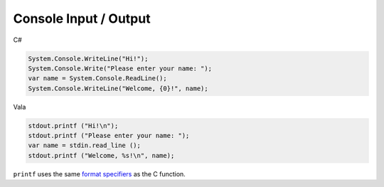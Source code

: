 Console Input / Output
======================

C#

.. code-block:: csharp

   System.Console.WriteLine("Hi!");
   System.Console.Write("Please enter your name: ");
   var name = System.Console.ReadLine();
   System.Console.WriteLine("Welcome, {0}!", name);

Vala

.. code-block:: vala

   stdout.printf ("Hi!\n");
   stdout.printf ("Please enter your name: ");
   var name = stdin.read_line ();
   stdout.printf ("Welcome, %s!\n", name);

``printf`` uses the same `format specifiers <http://en.wikipedia.org/wiki/Printf>`_
as the C function.